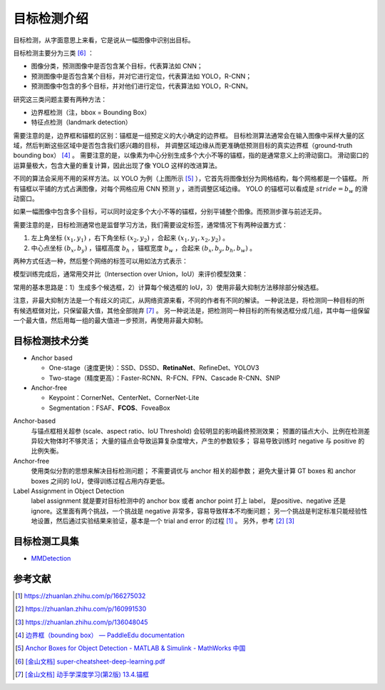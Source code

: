 ============
目标检测介绍
============

目标检测，从字面意思上来看，它是说从一幅图像中识别出目标。

目标检测主要分为三类 [6]_ ：

.. image:: ../../_static/images/obj-det-types.png

- 图像分类，预测图像中是否包含某个目标，代表算法如 CNN；
- 预测图像中是否包含某个目标，并对它进行定位，代表算法如 YOLO，R-CNN；
- 预测图像中包含的多个目标，并对他们进行定位，代表算法如 YOLO，R-CNN。

研究这三类问题主要有两种方法：

.. image:: ../../_static/images/obj-det-methods.png

- 边界框检测（注，bbox = Bounding Box）
- 特征点检测（landmark detection）

需要注意的是，边界框和锚框的区别：锚框是一组预定义的大小确定的边界框。
目标检测算法通常会在输入图像中采样大量的区域，然后判断这些区域中是否包含我们感兴趣的目标，
并调整区域边缘从而更准确低预测目标的真实边界框（ground-truth bounding box） [4]_ 。
需要注意的是，以像素为中心分别生成多个大小不等的锚框，指的是通常意义上的滑动窗口。
滑动窗口的运算量极大，包含大量的重复计算，因此出现了像 YOLO 这样的改进算法。

.. image:: ../../_static/images/obj-det-yolo-init.png

不同的算法会采用不用的采样方法。以 YOLO 为例（上图所示 [5]_ ），它首先将图像划分为网格结构，每个网格都是一个锚框。
所有锚框以平铺的方式占满图像，对每个网格应用 CNN 预测 :math:`y` ，进而调整区域边缘。
YOLO 的锚框可以看成是 :math:`stride = b_w` 的滑动窗口。

如果一幅图像中包含多个目标，可以同时设定多个大小不等的锚框，分别平铺整个图像。而预测步骤与前述无异。

需要注意的是，目标检测通常也是监督学习方法，我们需要设定标签，通常情况下有两种设置方式：

1. 左上角坐标 :math:`(x_1, y_1)` ，右下角坐标 :math:`(x_2, y_2)` ，合起来 :math:`(x_1, y_1, x_2, y_2)` 。
2. 中心点坐标 :math:`(b_x, b_y)` ，锚框高度 :math:`b_h` ，锚框宽度 :math:`b_w` ，合起来 :math:`(b_x, b_y, b_h, b_w)` 。

两种方式任选一种，然后整个网络的标签可以用如法方式表示：

.. image:: ../../_static/images/obj-det-label-demo.png

模型训练完成后，通常用交并比（Intersection over Union，IoU）来评价模型效果：

.. image:: ../../_static/images/obj-det-assessment.png

常用的基本思路是：1）生成多个候选框，2）计算每个候选框的 IoU，3）使用非最大抑制方法移除部分候选框。

.. image:: ../../_static/images/obj-det-main-idea.png

注意，非最大抑制方法是一个有歧义的词汇，从网络资源来看，不同的作者有不同的解读。
一种说法是，将检测同一种目标的所有候选框做对比，只保留最大值，其他全部抛弃 [7]_ 。
另一种说法是，把检测同一种目标的所有候选框分成几组，其中每一组保留一个最大值，然后用每一组的最大值进一步预测，再使用非最大抑制。



目标检测技术分类
----------------

- Anchor based

  - One-stage（速度更快）：SSD、DSSD、\ **RetinaNet**\ 、RefineDet、YOLOV3
  - Two-stage（精度更高）：Faster-RCNN、R-FCN、FPN、Cascade R-CNN、SNIP

- Anchor-free

  - Keypoint：CornerNet、CenterNet、CornerNet-Lite
  - Segmentation：FSAF、\ **FCOS**\ 、FoveaBox

Anchor-based
    与锚点框相关超参 (scale、aspect ratio、IoU Threshold) 会较明显的影响最终预测效果；
    预置的锚点大小、比例在检测差异较大物体时不够灵活；
    大量的锚点会导致运算复杂度增大，产生的参数较多；
    容易导致训练时 negative 与 positive 的比例失衡。

Anchor-free
    使用类似分割的思想来解决目标检测问题；
    不需要调优与 anchor 相关的超参数；
    避免大量计算 GT boxes 和 anchor boxes 之间的 IoU，使得训练过程占用内存更低。

Label Assignment in Object Detection
    label assignment 就是要对目标检测中的 anchor box 或者 anchor point 打上 label，
    是positive、negative 还是 ignore。这里面有两个挑战，一个挑战是 negative 非常多，容易导致样本不均衡问题；
    另一个挑战是判定标准只能经验性地设置，然后通过实验结果来验证，基本是一个 trial and error 的过程 [1]_ 。
    另外，参考 [2]_ [3]_
    

目标检测工具集
--------------

- `MMDetection <https://mmdetection.readthedocs.io/en/latest/>`_

参考文献
--------

.. [1] https://zhuanlan.zhihu.com/p/166275032
.. [2] https://zhuanlan.zhihu.com/p/160991530
.. [3] https://zhuanlan.zhihu.com/p/136048045
.. [4] `边界框（bounding box） — PaddleEdu documentation <https://paddlepedia.readthedocs.io/en/latest/tutorials/computer_vision/object_detection/Bounding_Box_Anchor.html>`_
.. [5] `Anchor Boxes for Object Detection - MATLAB & Simulink - MathWorks 中国 <https://ww2.mathworks.cn/help/vision/ug/anchor-boxes-for-object-detection.html>`_
.. [6] `[金山文档] super-cheatsheet-deep-learning.pdf <https://kdocs.cn/l/caIiLHnpo5UV>`_
.. [7] `[金山文档] 动手学深度学习(第2版) 13.4.锚框 <https://kdocs.cn/l/cky7DCoMy7pI>`_

